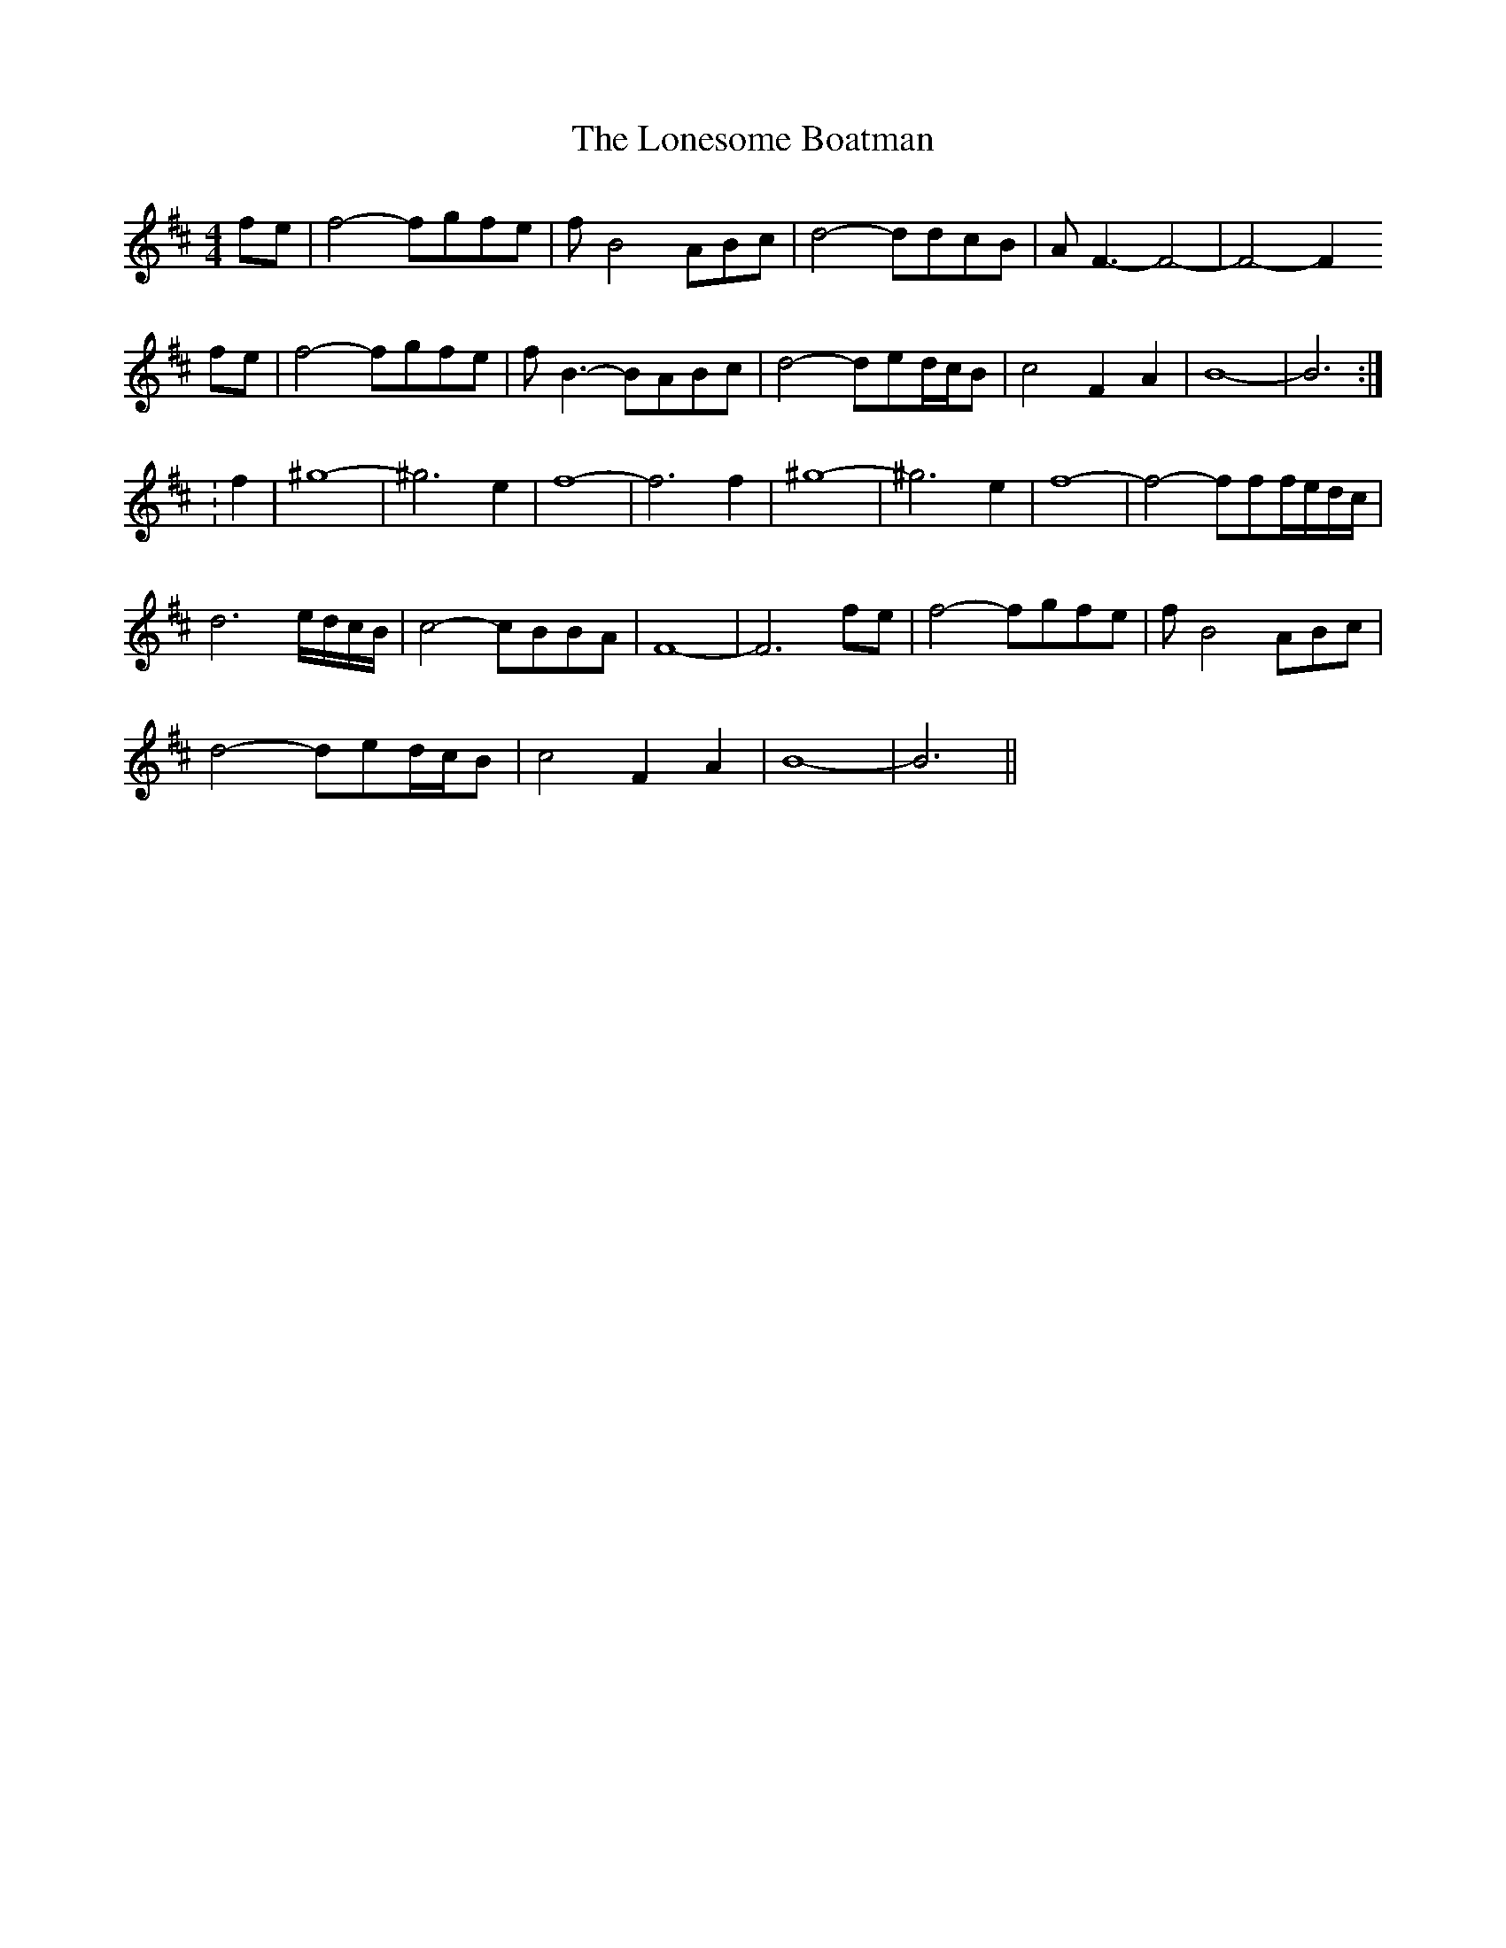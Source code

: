 X: 2
T: Lonesome Boatman, The
Z: CreadurMawnOrganig
S: https://thesession.org/tunes/6195#setting18033
R: reel
M: 4/4
L: 1/8
K: Dmaj
fe|f4-fgfe|fB4ABc|d4-ddcB|AF3-F4-|-F4-F2fe|f4-fgfe|fB3-BABc|d4-ded/c/B| c4 F2A2|B8-|-B6 :|:f2| ^g8-|-^g6e2|f8-|-f6f2|^g8-|-^g6e2|f8-|-f4-fff/e/d/c/|d6 e/d/c/B/|c4-cBBA| F8-|-F6fe|f4-fgfe|fB4ABc|d4-ded/c/B|c4F2A2| B8-|-B6||

